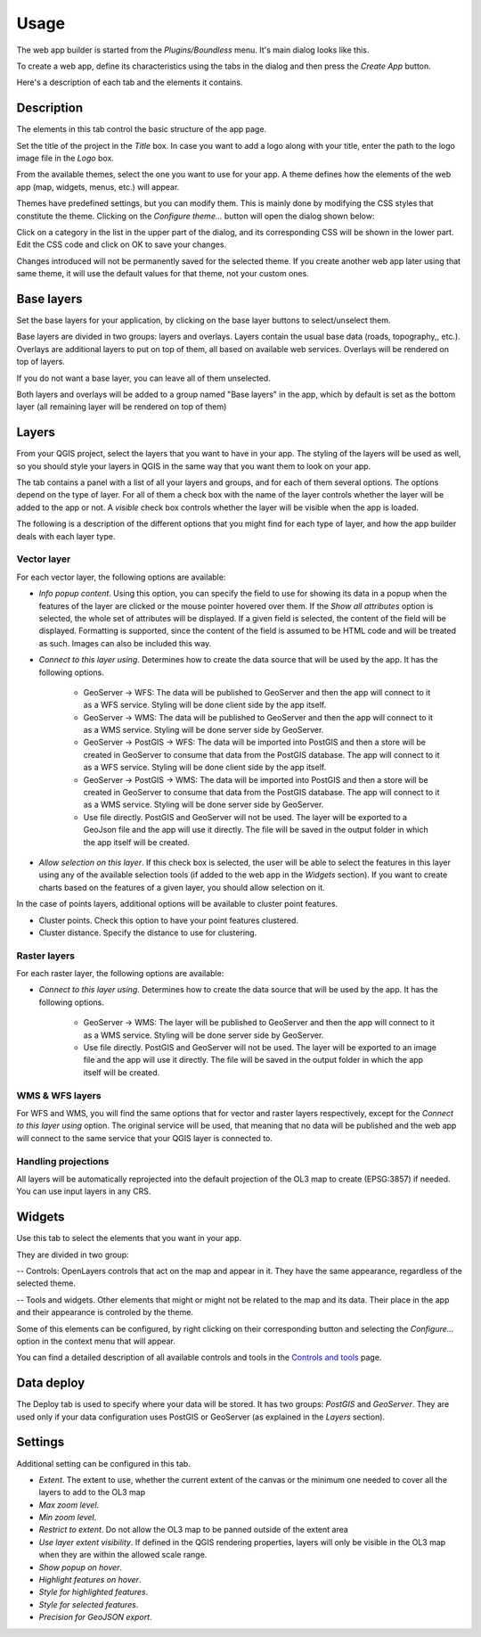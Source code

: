 Usage
======

The web app builder is started from the *Plugins/Boundless* menu. It's main dialog looks like this.

.. image:: img/maindialog.png
	:align: center

To create a web app, define its characteristics using the tabs in the dialog and then press the *Create App* button.

Here's a description of each tab and the elements it contains.

Description
*************

The elements in this tab control the basic structure of the app page. 

Set the title of the project in the *Title* box. In case you want to add a logo along with your title, enter the path to the logo image file in the *Logo* box.

From the available themes, select the one you want to use for your app. A theme defines how the elements of the web app (map, widgets, menus, etc.) will appear. 

Themes have predefined settings, but you can modify them. This is mainly done by modifying the CSS styles that constitute the theme. Clicking on the *Configure theme...* button will open the dialog shown below:

.. image:: img/configuretheme.png
	:align: center

Click on a category in the list in the upper part of the dialog, and its corresponding CSS will be shown in the lower part. Edit the CSS code and click on OK to save your changes.

Changes introduced will not be permanently saved for the selected theme. If you create another web app later using that same theme, it will use the default values for that theme, not your custom ones. 

Base layers
*************

Set the base layers for your application, by clicking on the base layer buttons to select/unselect them. 

.. image:: img/baselayers.png
	:align: center

Base layers are divided in two groups: layers and overlays. Layers contain the usual base data (roads, topography,, etc.). Overlays are additional layers to put on top of them, all based on available web services. Overlays will be rendered on top of layers.

If you do not want a base layer, you can leave all of them unselected.

Both layers and overlays will be added to a group named "Base layers" in the app, which by default is set as the bottom layer (all remaining layer will be rendered on top of them)

.. image:: img/baselayersselector.png
  :align: center

Layers
*************

.. image:: img/layers.png
	:align: center

From your QGIS project, select the layers that you want to have in your app. The styling of the layers will be used as well, so you should style your layers in QGIS in the same way that you want them to look on your app.

The tab contains a panel with a list of all your layers and groups, and for each of them several options. The options depend on the type of layer. For all of them a check box with the name of the layer controls whether the layer will be added to the app or not. A *visible* check box controls whether the layer will be visible when the app is loaded.

The following is a description of the different options that you might find for each type of layer, and how the app builder deals with each layer type.

Vector layer
-------------

For each vector layer, the following options are available:

- *Info popup content*. Using this option, you can specify the field to use for showing its data in a popup when the features of the layer are clicked or the mouse pointer hovered over them. If the *Show all attributes* option is selected, the whole set of attributes will be displayed. If a given field is selected, the content of the field will be displayed. Formatting is supported, since the content of the field is assumed to be HTML code and will be treated as such. Images can also be included this way.

- *Connect to this layer using*. Determines how to create the data source that will be used by the app. It has the following options.

	- GeoServer -> WFS: The data will be published to GeoServer and then the app will connect to it as a WFS service. Styling will be done client side by the app itself.

	- GeoServer -> WMS: The data will be published to GeoServer and then the app will connect to it as a WMS service. Styling will be done server side by GeoServer.

	- GeoServer -> PostGIS -> WFS: The data will be imported into PostGIS and then a store will be created in GeoServer to consume that data from the PostGIS database. The app will connect to it as a WFS service. Styling will be done client side by the app itself.

	- GeoServer -> PostGIS -> WMS: The data will be imported into PostGIS and then a store will be created in GeoServer to consume that data from the PostGIS database. The app will connect to it as a WMS service. Styling will be done server side by GeoServer.

	- Use file directly. PostGIS and GeoServer will not be used. The layer will be exported to a GeoJson file and the app will use it directly. The file will be saved in the output folder in which the app itself will be created.

- *Allow selection on this layer*. If this check box is selected, the user will be able to select the features in this layer using any of the available selection tools (if added to the web app in the *Widgets* section). If you want to create charts based on the features of a given layer, you should allow selection on it.

In the case of points layers, additional options will be available to cluster point features.

- Cluster points. Check this option to have your point features clustered.

- Cluster distance. Specify the distance to use for clustering.

Raster layers
--------------

For each raster layer, the following options are available:

- *Connect to this layer using*. Determines how to create the data source that will be used by the app. It has the following options.

	- GeoServer -> WMS: The layer will be published to GeoServer and then the app will connect to it as a WMS service. Styling will be done server side by GeoServer.

	- Use file directly. PostGIS and GeoServer will not be used. The layer will be exported to an image file and the app will use it directly. The file will be saved in the output folder in which the app itself will be created.

WMS & WFS layers
-----------------

For WFS and WMS, you will find the same options that for vector and raster layers respectively, except for the *Connect to this layer using* option. The original service will be used, that meaning that no data will be published and the web app will connect to the same service that your QGIS layer is connected to.

Handling projections
---------------------

All layers will be automatically reprojected into the default projection of the OL3 map to create (EPSG:3857) if needed. You can use input  layers in any CRS.

Widgets
********

Use this tab to select the elements that you want in your app.

.. image:: img/widgets.png
	:align: center

They are divided in two group:

-- Controls: OpenLayers controls that act on the map and appear in it. They have the same appearance, regardless of the selected theme.

-- Tools and widgets. Other elements that might or might not be related to the map and its data. Their place in the app and their appearance is controled by the theme. 

Some of this elements can be configured, by right clicking on their corresponding button and selecting the *Configure...* option in the context menu that will appear.

.. image:: img/widgetcontext.png
	:align: center

You can find a detailed description of all available controls and tools in the `Controls and tools <./controls.rst>`_ page.


Data deploy
**************

.. image:: img/deploy.png
	:align: center

The Deploy tab is used to specify where your data will be stored. It has two groups: *PostGIS* and *GeoServer*. They are used only if your data configuration uses PostGIS or GeoServer (as explained in the *Layers* section). 


Settings
*********

Additional setting can be configured in this tab.

.. image:: img/settings.png
	:align: center

- *Extent*. The extent to use, whether the current extent of the canvas or the minimum one needed to cover all the layers to add to the OL3 map
- *Max zoom level*.
- *Min zoom level*.
- *Restrict to extent*. Do not allow the OL3 map to be panned outside of the extent area
- *Use layer extent visibility*. If defined in the QGIS rendering properties, layers will only be visible in the OL3 map when they are within the allowed scale range.
- *Show popup on hover*.
- *Highlight features on hover*.
- *Style for highlighted features*.
- *Style for selected features*.
- *Precision for GeoJSON export*.

